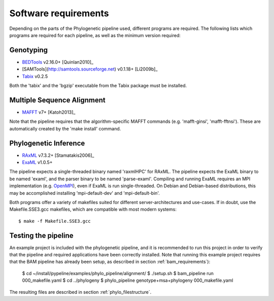 .. highlight:: Bash
.. _phylo_requirements:


Software requirements
=====================

Depending on the parts of the Phylogenetic pipeline used, different programs are required. The following lists which programs are required for each pipeline, as well as the minimum version required:


Genotyping
----------

* `BEDTools`_ v2.16.0+ [Quinlan2010]_
* [SAMTools](http://samtools.sourceforge.net) v0.1.18+ [Li2009b]_
* `Tabix`_ v0.2.5

Both the 'tabix' and the 'bgzip' executable from the Tabix package must be installed.


Multiple Sequence Alignment
---------------------------

* `MAFFT`_ v7+ [Katoh2013]_

Note that the pipeline requires that the algorithm-specific MAFFT commands (e.g. 'mafft-ginsi', 'mafft-fftnsi'). These are automatically created by the 'make install' command.


Phylogenetic Inference
----------------------

* `RAxML`_ v7.3.2+ [Stamatakis2006]_
* `ExaML`_ v1.0.5+

The pipeline expects a single-threaded binary named 'raxmlHPC' for RAxML. The pipeline expects the ExaML binary to be named 'examl', and the parser binary to be named 'parse-examl'. Compiling and running ExaML requires an MPI implementation (e.g. `OpenMPI`_), even if ExaML is run single-threaded. On Debian and Debian-based distributions, this may be accomplished installing 'mpi-default-dev' and 'mpi-default-bin'.

Both programs offer a variety of makefiles suited for different server-architectures and use-cases. If in doubt, use the Makefile.SSE3.gcc makefiles, which are compatible with most modern systems::

    $ make -f Makefile.SSE3.gcc


Testing the pipeline
--------------------

An example project is included with the phylogenetic pipeline, and it is recommended to run this project in order to verify that the pipeline and required applications have been correctly installed. Note that running this example project requires that the BAM pipeline has already been setup, as described in section :ref:`bam_requirements`):

    $ cd ~/install/pypeline/examples/phylo_pipeline/alignment/
    $ ./setup.sh
    $ bam_pipeline run 000_makefile.yaml
    $ cd ../phylogeny
    $ phylo_pipeline genotype+msa+phylogeny 000_makefile.yaml

The resulting files are described in section :ref:`phylo_filestructure`.


.. _BEDTools: https://code.google.com/p/bedtools/
.. _Tabix: http://samtools.sourceforge.net/
.. _MAFFT: http://mafft.cbrc.jp/alignment/software/
.. _RAxML: https://github.com/stamatak/standard-RAxML
.. _EXaML: https://github.com/stamatak/ExaML
.. _OpenMPI: http://www.open-mpi.org/